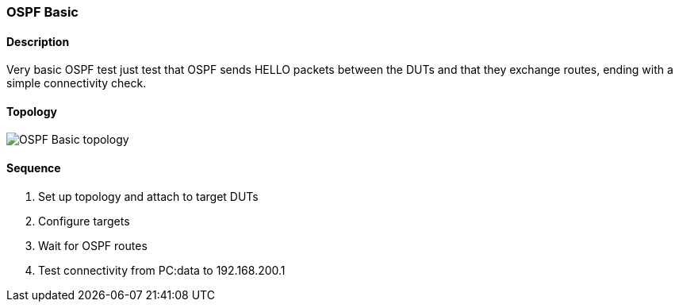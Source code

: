 === OSPF Basic

ifdef::topdoc[:imagesdir: {topdoc}../../test/case/ietf_routing/ospf_basic]

==== Description

Very basic OSPF test just test that OSPF sends HELLO packets between the DUTs
and that they exchange routes, ending with a simple connectivity check.

==== Topology

image::topology.svg[OSPF Basic topology, align=center, scaledwidth=75%]

==== Sequence

. Set up topology and attach to target DUTs
. Configure targets
. Wait for OSPF routes
. Test connectivity from PC:data to 192.168.200.1


